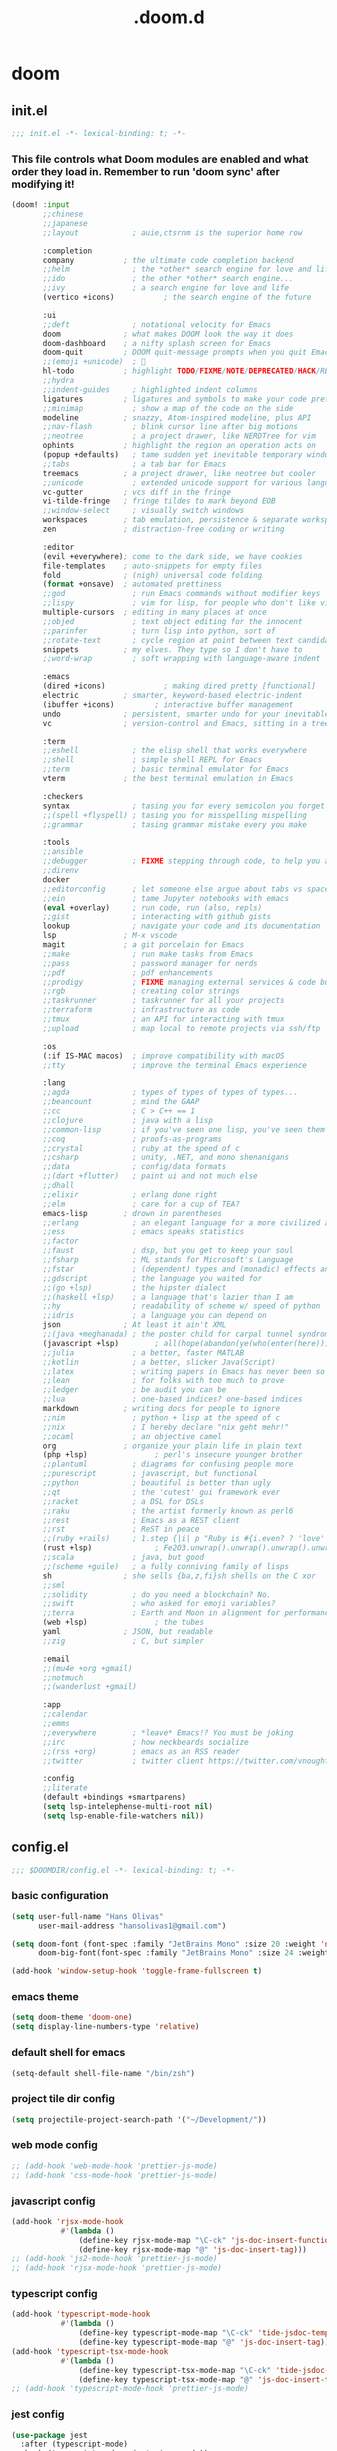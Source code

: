 #+TITLE: .doom.d
#+STARTUP: fold

* doom
** init.el
#+BEGIN_SRC emacs-lisp :tangle ~/.doom.d/init.el :mkdirp yes
;;; init.el -*- lexical-binding: t; -*-
#+END_SRC
*** This file controls what Doom modules are enabled and what order they load in. Remember to run 'doom sync' after modifying it!
#+BEGIN_SRC emacs-lisp :tangle ~/.doom.d/init.el
(doom! :input
       ;;chinese
       ;;japanese
       ;;layout            ; auie,ctsrnm is the superior home row

       :completion
       company           ; the ultimate code completion backend
       ;;helm              ; the *other* search engine for love and life
       ;;ido               ; the other *other* search engine...
       ;;ivy               ; a search engine for love and life
       (vertico +icons)           ; the search engine of the future

       :ui
       ;;deft              ; notational velocity for Emacs
       doom              ; what makes DOOM look the way it does
       doom-dashboard    ; a nifty splash screen for Emacs
       doom-quit         ; DOOM quit-message prompts when you quit Emacs
       ;;(emoji +unicode)  ; 🙂
       hl-todo           ; highlight TODO/FIXME/NOTE/DEPRECATED/HACK/REVIEW
       ;;hydra
       ;;indent-guides     ; highlighted indent columns
       ligatures         ; ligatures and symbols to make your code pretty again
       ;;minimap           ; show a map of the code on the side
       modeline          ; snazzy, Atom-inspired modeline, plus API
       ;;nav-flash         ; blink cursor line after big motions
       ;;neotree           ; a project drawer, like NERDTree for vim
       ophints           ; highlight the region an operation acts on
       (popup +defaults)   ; tame sudden yet inevitable temporary windows
       ;;tabs              ; a tab bar for Emacs
       treemacs          ; a project drawer, like neotree but cooler
       ;;unicode           ; extended unicode support for various languages
       vc-gutter         ; vcs diff in the fringe
       vi-tilde-fringe   ; fringe tildes to mark beyond EOB
       ;;window-select     ; visually switch windows
       workspaces        ; tab emulation, persistence & separate workspaces
       zen               ; distraction-free coding or writing

       :editor
       (evil +everywhere); come to the dark side, we have cookies
       file-templates    ; auto-snippets for empty files
       fold              ; (nigh) universal code folding
       (format +onsave)  ; automated prettiness
       ;;god               ; run Emacs commands without modifier keys
       ;;lispy             ; vim for lisp, for people who don't like vim
       multiple-cursors  ; editing in many places at once
       ;;objed             ; text object editing for the innocent
       ;;parinfer          ; turn lisp into python, sort of
       ;;rotate-text       ; cycle region at point between text candidates
       snippets          ; my elves. They type so I don't have to
       ;;word-wrap         ; soft wrapping with language-aware indent

       :emacs
       (dired +icons)             ; making dired pretty [functional]
       electric          ; smarter, keyword-based electric-indent
       (ibuffer +icons)         ; interactive buffer management
       undo              ; persistent, smarter undo for your inevitable mistakes
       vc                ; version-control and Emacs, sitting in a tree

       :term
       ;;eshell            ; the elisp shell that works everywhere
       ;;shell             ; simple shell REPL for Emacs
       ;;term              ; basic terminal emulator for Emacs
       vterm             ; the best terminal emulation in Emacs

       :checkers
       syntax              ; tasing you for every semicolon you forget
       ;;(spell +flyspell) ; tasing you for misspelling mispelling
       ;;grammar           ; tasing grammar mistake every you make

       :tools
       ;;ansible
       ;;debugger          ; FIXME stepping through code, to help you add bugs
       ;;direnv
       docker
       ;;editorconfig      ; let someone else argue about tabs vs spaces
       ;;ein               ; tame Jupyter notebooks with emacs
       (eval +overlay)     ; run code, run (also, repls)
       ;;gist              ; interacting with github gists
       lookup              ; navigate your code and its documentation
       lsp               ; M-x vscode
       magit             ; a git porcelain for Emacs
       ;;make              ; run make tasks from Emacs
       ;;pass              ; password manager for nerds
       ;;pdf               ; pdf enhancements
       ;;prodigy           ; FIXME managing external services & code builders
       ;;rgb               ; creating color strings
       ;;taskrunner        ; taskrunner for all your projects
       ;;terraform         ; infrastructure as code
       ;;tmux              ; an API for interacting with tmux
       ;;upload            ; map local to remote projects via ssh/ftp

       :os
       (:if IS-MAC macos)  ; improve compatibility with macOS
       ;;tty               ; improve the terminal Emacs experience

       :lang
       ;;agda              ; types of types of types of types...
       ;;beancount         ; mind the GAAP
       ;;cc                ; C > C++ == 1
       ;;clojure           ; java with a lisp
       ;;common-lisp       ; if you've seen one lisp, you've seen them all
       ;;coq               ; proofs-as-programs
       ;;crystal           ; ruby at the speed of c
       ;;csharp            ; unity, .NET, and mono shenanigans
       ;;data              ; config/data formats
       ;;(dart +flutter)   ; paint ui and not much else
       ;;dhall
       ;;elixir            ; erlang done right
       ;;elm               ; care for a cup of TEA?
       emacs-lisp        ; drown in parentheses
       ;;erlang            ; an elegant language for a more civilized age
       ;;ess               ; emacs speaks statistics
       ;;factor
       ;;faust             ; dsp, but you get to keep your soul
       ;;fsharp            ; ML stands for Microsoft's Language
       ;;fstar             ; (dependent) types and (monadic) effects and Z3
       ;;gdscript          ; the language you waited for
       ;;(go +lsp)         ; the hipster dialect
       ;;(haskell +lsp)    ; a language that's lazier than I am
       ;;hy                ; readability of scheme w/ speed of python
       ;;idris             ; a language you can depend on
       json              ; At least it ain't XML
       ;;(java +meghanada) ; the poster child for carpal tunnel syndrome
       (javascript +lsp)        ; all(hope(abandon(ye(who(enter(here))))))
       ;;julia             ; a better, faster MATLAB
       ;;kotlin            ; a better, slicker Java(Script)
       ;;latex             ; writing papers in Emacs has never been so fun
       ;;lean              ; for folks with too much to prove
       ;;ledger            ; be audit you can be
       ;;lua               ; one-based indices? one-based indices
       markdown          ; writing docs for people to ignore
       ;;nim               ; python + lisp at the speed of c
       ;;nix               ; I hereby declare "nix geht mehr!"
       ;;ocaml             ; an objective camel
       org               ; organize your plain life in plain text
       (php +lsp)               ; perl's insecure younger brother
       ;;plantuml          ; diagrams for confusing people more
       ;;purescript        ; javascript, but functional
       ;;python            ; beautiful is better than ugly
       ;;qt                ; the 'cutest' gui framework ever
       ;;racket            ; a DSL for DSLs
       ;;raku              ; the artist formerly known as perl6
       ;;rest              ; Emacs as a REST client
       ;;rst               ; ReST in peace
       ;;(ruby +rails)     ; 1.step {|i| p "Ruby is #{i.even? ? 'love' : 'life'}"}
       (rust +lsp)              ; Fe2O3.unwrap().unwrap().unwrap().unwrap()
       ;;scala             ; java, but good
       ;;(scheme +guile)   ; a fully conniving family of lisps
       sh                ; she sells {ba,z,fi}sh shells on the C xor
       ;;sml
       ;;solidity          ; do you need a blockchain? No.
       ;;swift             ; who asked for emoji variables?
       ;;terra             ; Earth and Moon in alignment for performance.
       (web +lsp)               ; the tubes
       yaml              ; JSON, but readable
       ;;zig               ; C, but simpler

       :email
       ;;(mu4e +org +gmail)
       ;;notmuch
       ;;(wanderlust +gmail)

       :app
       ;;calendar
       ;;emms
       ;;everywhere        ; *leave* Emacs!? You must be joking
       ;;irc               ; how neckbeards socialize
       ;;(rss +org)        ; emacs as an RSS reader
       ;;twitter           ; twitter client https://twitter.com/vnought

       :config
       ;;literate
       (default +bindings +smartparens)
       (setq lsp-intelephense-multi-root nil)
       (setq lsp-enable-file-watchers nil))
#+END_SRC
** config.el
#+BEGIN_SRC emacs-lisp :tangle ~/.doom.d/config.el :mkdirp yes
;;; $DOOMDIR/config.el -*- lexical-binding: t; -*-
#+END_SRC
*** basic configuration
#+BEGIN_SRC emacs-lisp :tangle ~/.doom.d/config.el
(setq user-full-name "Hans Olivas"
      user-mail-address "hansolivas1@gmail.com")

(setq doom-font (font-spec :family "JetBrains Mono" :size 20 :weight 'normal)
      doom-big-font(font-spec :family "JetBrains Mono" :size 24 :weight 'normal))

(add-hook 'window-setup-hook 'toggle-frame-fullscreen t)
#+END_SRC
*** emacs theme
#+BEGIN_SRC emacs-lisp :tangle ~/.doom.d/config.el
(setq doom-theme 'doom-one)
(setq display-line-numbers-type 'relative)
#+END_SRC
*** default shell for emacs
#+BEGIN_SRC emacs-lisp :tangle ~/.doom.d/config.el
(setq-default shell-file-name "/bin/zsh")
#+END_SRC
*** project tile dir config
#+BEGIN_SRC emacs-lisp :tangle ~/.doom.d/config.el
(setq projectile-project-search-path '("~/Development/"))
#+END_SRC
*** web mode config
#+BEGIN_SRC emacs-lisp :tangle ~/.doom.d/config.el
;; (add-hook 'web-mode-hook 'prettier-js-mode)
;; (add-hook 'css-mode-hook 'prettier-js-mode)
#+END_SRC
*** javascript config
#+BEGIN_SRC emacs-lisp :tangle ~/.doom.d/config.el
(add-hook 'rjsx-mode-hook
           #'(lambda ()
               (define-key rjsx-mode-map "\C-ck" 'js-doc-insert-function-doc)
               (define-key rjsx-mode-map "@" 'js-doc-insert-tag)))
;; (add-hook 'js2-mode-hook 'prettier-js-mode)
;; (add-hook 'rjsx-mode-hook 'prettier-js-mode)
#+END_SRC
*** typescript config
#+BEGIN_SRC emacs-lisp :tangle ~/.doom.d/config.el
(add-hook 'typescript-mode-hook
           #'(lambda ()
               (define-key typescript-mode-map "\C-ck" 'tide-jsdoc-template)
               (define-key typescript-mode-map "@" 'js-doc-insert-tag)))
(add-hook 'typescript-tsx-mode-hook
           #'(lambda ()
               (define-key typescript-tsx-mode-map "\C-ck" 'tide-jsdoc-template)
               (define-key typescript-tsx-mode-map "@" 'js-doc-insert-tag)))
;; (add-hook 'typescript-mode-hook 'prettier-js-mode)
#+END_SRC
*** jest config
#+BEGIN_SRC emacs-lisp :tangle ~/.doom.d/config.el
(use-package jest
  :after (typescript-mode)
  :hook (typescript-mode . jest-minor-mode))
#+END_SRC
*** org mode config
#+BEGIN_SRC emacs-lisp :tangle ~/.doom.d/config.el
(setq org-archive-location "~/Documents/org/archive.org")

(defun org-archive-save-buffer ()
  (let ((afile (org-extract-archive-file (org-get-local-archive-location))))
    (if (file-exists-p afile)
      (let ((buffer (find-file-noselect afile)))
        (if (y-or-n-p (format "Save (%s)" buffer))
          (with-current-buffer buffer
            (save-buffer))
          (message "You expressly chose _not_ to save (%s)" buffer)))
      (message "Ooops ... (%s) does not exist." afile))))

(add-hook 'org-archive-hook 'org-archive-save-buffer)
(setq org-directory "~/Documents/org/")
(setq org-agenda-files "~/Documents/org/agenda.org")
(setq org-log-done 'time)
#+END_SRC
*** org agenda config
#+BEGIN_SRC emacs-lisp :tangle ~/.doom.d/config.el
(use-package! org-super-agenda
  :after org-agenda
  :init
  (setq org-super-agenda-groups '((:name "Today"
                                        :time-grid t
                                        :scheduled today)
                                  (:name "Due Today"
                                        :deadline today)
                                  (:name "Important"
                                        :priority "A")
                                  (:name "Overdue"
                                        :deadline past)
                                  (:name "Due soon"
                                        :deadline future)
                                  (:name "Big Outcomes"
                                        :tag "bo")))
  :config
  (org-super-agenda-mode))
(add-hook 'org-mode-hook (lambda () (org-superstar-mode 1)))
(setq org-agenda-files
      (directory-files-recursively "~/Documents/org/" "\\.org$"))
#+END_SRC
*** org capture templates
#+BEGIN_SRC emacs-lisp :tangle ~/.doom.d/config.el
(after! org
  (setq org-capture-templates
        `(
                ( "j" "new journal entry for today" entry
                        (file ,(concat (file-name-as-directory (concat (expand-file-name org-directory) "journal")) (format-time-string "%Y_%m_%d.org")))
                "* %u [/] \n :PROTPERTIES: \n :time: %<%H:%M> \n :END: \n** Routines\n%?\n"
                :empty-lines 1)
                ( "u" "new TODO entry for today" entry
                        (file+headline ,(concat (file-name-as-directory (concat (expand-file-name org-directory) "journal")) (format-time-string "%Y_%m_%d.org")) "Routines")
                "** TODO %?\n  %i\n")
                ("t" "new TODO entry" entry (file+headline "~/Documents/org/tasks.org" "Tasks")
                "* TODO %?\n  %i\n")
                ("i" "new IDEA entry" entry (file+headline "~/Documents/org/tasks.org" "Ideas")
                "* IDEA %?\n  %i\n")
                ("s" "new STUDY entry for study" entry (file+headline "~/Documents/org/study.org" "Study")
                "* TODO %?\n  %i\n")
                ("w" "new TODO entry for work" entry (file+headline "~/Documents/org/work.org" "Tasks")
                "* TODO %?\n  %i\n")
                ("d" "new TODO entry for Development" entry (file+headline "~/Documents/org/development.org" "Tasks")
                "* TODO %?\n  %i\n")
          )))
#+end_src
*** org todos
#+BEGIN_SRC emacs-lisp :tangle ~/.doom.d/config.el
(after! org
    (setq org-todo-keywords
    (quote ((sequence "TODO(t)" "NEXT(n)" "RECALL(r)" "STUDY(s)" "IDEA(i)" "|" "DONE(d)")
            (sequence "WAITING(w@/!)" "HOLD(h@/!)" "|" "CANCELLED(c@/!)")))))

(after! org
    (setq org-todo-keyword-faces
        (quote (
                ("NEXT" :foreground "skyblue" :weight bold)
                ("IDEA" :foreground "lightyellow" :weight bold)
                ("STUDY" :foreground "lightgreen" :weight bold)
                ("WAITING" :foreground "orange" :weight bold)
                ("HOLD" :foreground "magenta" :weight bold)
                ("CANCELLED" :foreground "red" :weight bold)
                ))))
#+END_SRC
*** org clock keybindings
#+BEGIN_SRC emacs-lisp :tangle ~/.doom.d/config.el
;; (add-hook 'org-mode-hook 'turn-on-auto-fill)
;; (add-hook 'org-mode-hook
;;           (lambda ()
;;             (setq fill-column 80)
;;             (define-key org-mode-map (kbd "SPC-c-i") 'org-clock-in)
;;             (define-key org-mode-map (kbd "SPC-c-o") 'org-clock-out)
;;             (define-key org-mode-map (kbd "SPC-c-d") 'org-clock-display)
;;             (define-key org-mode-map (kbd "SPC-c-r") 'org-clock-report)
;;             ))
#+END_SRC
*** treemacs config
#+BEGIN_SRC emacs-lisp :tangle ~/.doom.d/config.el
(setq doom-themes-treemacs-theme "doom-colors")
#+END_SRC
*** dired
#+begin_src emacs-lisp :tangle ~/.doom.d/config.el
(add-hook 'dired-mode-hook
 (lambda ()
  (define-key dired-mode-map (kbd "-")
    (lambda () (interactive) (find-alternate-file "..")))
 ))
#+end_src
*** beacon
Highlight the cursor whenever the window scrolls.
#+begin_src emacs-lisp :tangle ~/.doom.d/config.el
(beacon-mode 1)
#+end_src
*** global keybindings
#+BEGIN_SRC emacs-lisp :tangle ~/.doom.d/config.el
(after! evil-snipe
  (evil-snipe-mode -1))

(remove-hook 'doom-first-input-hook #'evil-snipe-mode)

(evilem-default-keybindings "SPC")

(map! :leader
      :desc "expand region"
      "d" #'er/expand-region)
(global-set-key (kbd "M-k") #'drag-stuff-up)
(global-set-key (kbd "M-j") #'drag-stuff-down)
(global-set-key (kbd "M-l") #'sp-backward-barf-sexp)
(global-set-key (kbd "M-h") #'sp-backward-slurp-sexp)
(global-set-key (kbd "C-M-l") #'downcase-word)
(global-set-key (kbd "C-S-b") #'consult-lsp-file-symbols)
(global-set-key (kbd "C-c <right>") 'hs-show-block)
(global-set-key (kbd "C-c <left>") 'hs-hide-block)
#+END_SRC
*** rust config
#+BEGIN_SRC emacs-lisp :tangle ~/.doom.d/config.el
(setq lsp-rust-analyzer-server-display-inlay-hints t)
;; (setq rustic-cargo-bin "~/.cargo/bin/cargo")
#+END_SRC
*** volar config
#+BEGIN_SRC emacs-lisp :tangle ~/.doom.d/config.el
(use-package! lsp-volar)
;; in order to use volar you can put a .volarrc in the root of the project to force enable volar
#+END_SRC
** packages.el
#+BEGIN_SRC emacs-lisp :tangle ~/.doom.d/packages.el :mkdirp yes
;; -*- no-byte-compile: t; -*-
;;; $DOOMDIR/packages.el
#+END_SRC
*** modes
#+BEGIN_SRC emacs-lisp :tangle ~/.doom.d/packages.el
(package! beacon)
#+END_SRC
*** format
#+BEGIN_SRC emacs-lisp :tangle ~/.doom.d/packages.el
#+END_SRC
*** utilities
#+BEGIN_SRC emacs-lisp :tangle ~/.doom.d/packages.el
(package! js-doc)
(package! jest)
(package! logview)
(package! lsp-volar :recipe (:host github :repo "jadestrong/lsp-volar"))
#+END_SRC
*** org
#+BEGIN_SRC emacs-lisp :tangle ~/.doom.d/packages.el
(package! org-super-agenda)
(package! org-superstar)
#+END_SRC
** snippets
*** rjsx-mode
#+begin_src conf :tangle ~/.doom.d/snippets/rjsx-mode/react-function-component-javascript :mkdirp yes
# -*- mode: snippet -*-
# name: react function component javascript
# key: rfc
# --

const $1 = () => {
  return $0;
};

export default $1;

#+end_src
*** typescript-tsx-mode
**** import-default
#+begin_src conf :tangle ~/.doom.d/snippets/typescript-tsx-mode/import-default :mkdirp yes
# -*- mode: snippet -*-
# name: import default
# key: imd
# --

import $1 from '$2'
$0

#+end_src
**** react-function-component-typescript
#+begin_src conf :tangle ~/.doom.d/snippets/typescript-tsx-mode/react-function-component-typescript :mkdirp yes
# -*- mode: snippet -*-
# name: react funcion component typescript
# key: rfct
# --
import React from 'react';

const $1: React.FC = () => {
  return $0;
};

export default $1;
#+end_src
*** org-mode
#+begin_src conf :tangle ~/.doom.d/snippets/org-mode/journal-summary :mkdirp yes
# -*- mode: snippet -*-
# name: new org clock report
# uuid: 1
# key: clr
# --

,#+BEGIN: clocktable :scope tree1 :maxlevel 3 :block untilnow
,#+END:
#+end_src
